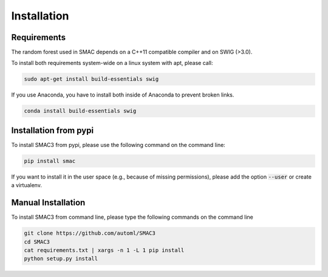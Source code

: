 Installation
============

.. _requirements:

Requirements
------------
The random forest used in SMAC depends on a C++11 compatible compiler
and on SWIG (>3.0).

To install both requirements system-wide on a linux system with apt, 
please call:

.. code-block:: bash

    sudo apt-get install build-essentials swig

If you use Anaconda, you have to install both inside of Anaconda to prevent broken links.

.. code-block:: bash

    conda install build-essentials swig

.. _installation_pypi:

Installation from pypi
----------------------
To install SMAC3 from pypi, please use the following command on the command line:

.. code-block:: bash

    pip install smac
    
If you want to install it in the user space (e.g., because of missing
permissions), please add the option :code:`--user` or create a virtualenv.

.. _manual_installation:

Manual Installation
-------------------
To install SMAC3 from command line, please type the following commands on the command line

.. code-block:: bash

    git clone https://github.com/automl/SMAC3
    cd SMAC3
    cat requirements.txt | xargs -n 1 -L 1 pip install
    python setup.py install
